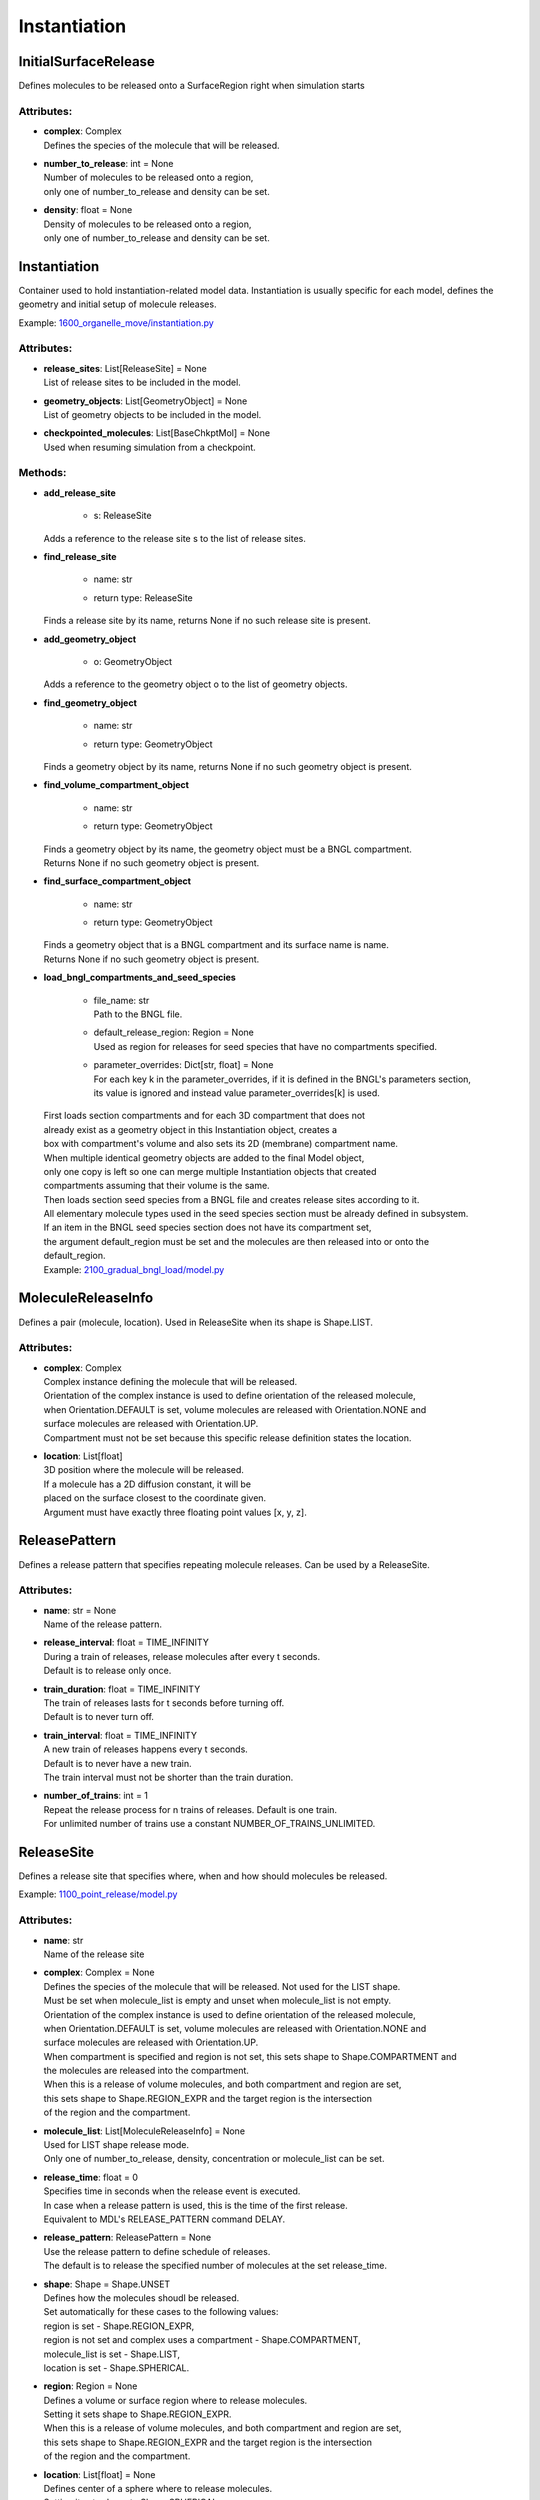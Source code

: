 .. _api-instantiation:

*************
Instantiation
*************
InitialSurfaceRelease
=====================

Defines molecules to be released onto a SurfaceRegion right when simulation starts

Attributes:
***********
* | **complex**: Complex
  | Defines the species of the molecule that will be released.

* | **number_to_release**: int = None
  | Number of molecules to be released onto a region,
  | only one of number_to_release and density can be set.

* | **density**: float = None
  | Density of molecules to be released onto a region,
  | only one of number_to_release and density can be set.

Instantiation
=============

Container used to hold instantiation-related model data. 
Instantiation is usually specific for each model, defines 
the geometry and initial setup of molecule releases.

Example: `1600_organelle_move/instantiation.py <https://github.com/mcellteam/mcell_tests/blob/mcell4_dev/tests/pymcell4_positive/1600_organelle_move/instantiation.py>`_ 

Attributes:
***********
* | **release_sites**: List[ReleaseSite] = None
  | List of release sites to be included in the model.

* | **geometry_objects**: List[GeometryObject] = None
  | List of geometry objects to be included in the model.

* | **checkpointed_molecules**: List[BaseChkptMol] = None
  | Used when resuming simulation from a checkpoint.


Methods:
*********
* | **add_release_site**

   * | s: ReleaseSite

  | Adds a reference to the release site s to the list of release sites.


* | **find_release_site**

   * | name: str
   * | return type: ReleaseSite


  | Finds a release site by its name, returns None if no such release site is present.


* | **add_geometry_object**

   * | o: GeometryObject

  | Adds a reference to the geometry object o to the list of geometry objects.


* | **find_geometry_object**

   * | name: str
   * | return type: GeometryObject


  | Finds a geometry object by its name, returns None if no such geometry object is present.


* | **find_volume_compartment_object**

   * | name: str
   * | return type: GeometryObject


  | Finds a geometry object by its name, the geometry object must be a BNGL compartment.
  | Returns None if no such geometry object is present.


* | **find_surface_compartment_object**

   * | name: str
   * | return type: GeometryObject


  | Finds a geometry object that is a BNGL compartment and its surface name is name.
  | Returns None if no such geometry object is present.


* | **load_bngl_compartments_and_seed_species**

   * | file_name: str
     | Path to the BNGL file.

   * | default_release_region: Region = None
     | Used as region for releases for seed species that have no compartments specified.

   * | parameter_overrides: Dict[str, float] = None
     | For each key k in the parameter_overrides, if it is defined in the BNGL's parameters section,
     | its value is ignored and instead value parameter_overrides[k] is used.


  | First loads section compartments and for each 3D compartment that does not 
  | already exist as a geometry object in this Instantiation object, creates a 
  | box with compartment's volume and also sets its 2D (membrane) compartment name.
  | When multiple identical geometry objects are added to the final Model object, 
  | only one copy is left so one can merge multiple Instantiation objects that created 
  | compartments assuming that their volume is the same.        
  | Then loads section seed species from a BNGL file and creates release sites according to it.
  | All elementary molecule types used in the seed species section must be already defined in subsystem.
  | If an item in the BNGL seed species section does not have its compartment set,
  | the argument default_region must be set and the molecules are then released into or onto the 
  | default_region.

  | Example: `2100_gradual_bngl_load/model.py <https://github.com/mcellteam/mcell_tests/blob/mcell4_dev/tests/pymcell4/2100_gradual_bngl_load/model.py>`_ 



MoleculeReleaseInfo
===================

Defines a pair (molecule, location). Used in ReleaseSite when its shape is Shape.LIST.

Attributes:
***********
* | **complex**: Complex
  | Complex instance defining the molecule that will be released.
  | Orientation of the complex instance is used to define orientation of the released molecule,
  | when Orientation.DEFAULT is set, volume molecules are released with Orientation.NONE and
  | surface molecules are released with Orientation.UP.
  | Compartment must not be set because this specific release definition states the location.

* | **location**: List[float]
  | 3D position where the molecule will be released. 
  | If a molecule has a 2D diffusion constant, it will be
  | placed on the surface closest to the coordinate given. 
  | Argument must have exactly three floating point values [x, y, z].

ReleasePattern
==============

Defines a release pattern that specifies repeating molecule releases. 
Can be used by a ReleaseSite.

Attributes:
***********
* | **name**: str = None
  | Name of the release pattern.

* | **release_interval**: float = TIME_INFINITY
  | During a train of releases, release molecules after every t seconds. 
  | Default is to release only once.

* | **train_duration**: float = TIME_INFINITY
  | The train of releases lasts for t seconds before turning off. 
  | Default is to never turn off.

* | **train_interval**: float = TIME_INFINITY
  | A new train of releases happens every t seconds. 
  | Default is to never have a new train. 
  | The train interval must not be shorter than the train duration.

* | **number_of_trains**: int = 1
  | Repeat the release process for n trains of releases. Default is one train.
  | For unlimited number of trains use a constant NUMBER_OF_TRAINS_UNLIMITED.

ReleaseSite
===========

Defines a release site that specifies where, when and how should molecules be released.

Example: `1100_point_release/model.py <https://github.com/mcellteam/mcell_tests/blob/mcell4_dev/tests/pymcell4/1100_point_release/model.py>`_ 

Attributes:
***********
* | **name**: str
  | Name of the release site

* | **complex**: Complex = None
  | Defines the species of the molecule that will be released. Not used for the LIST shape. 
  | Must be set when molecule_list is empty and unset when molecule_list is not empty.
  | Orientation of the complex instance is used to define orientation of the released molecule,
  | when Orientation.DEFAULT is set, volume molecules are released with Orientation.NONE and
  | surface molecules are released with Orientation.UP.
  | When compartment is specified and region is not set, this sets shape to Shape.COMPARTMENT and 
  | the molecules are released into the compartment.
  | When this is a release of volume molecules, and both compartment and region are set, 
  | this sets shape to Shape.REGION_EXPR and the target region is the intersection 
  | of the region and the compartment.

* | **molecule_list**: List[MoleculeReleaseInfo] = None
  | Used for LIST shape release mode. 
  | Only one of number_to_release, density, concentration or molecule_list can be set.

* | **release_time**: float = 0
  | Specifies time in seconds when the release event is executed.
  | In case when a release pattern is used, this is the time of the first release.      
  | Equivalent to MDL's RELEASE_PATTERN command DELAY.

* | **release_pattern**: ReleasePattern = None
  | Use the release pattern to define schedule of releases. 
  | The default is to release the specified number of molecules at the set release_time.

* | **shape**: Shape = Shape.UNSET
  | Defines how the molecules shoudl be released. 
  | Set automatically for these cases to the following values\: 
  | region is set - Shape.REGION_EXPR,
  | region is not set and complex uses a compartment - Shape.COMPARTMENT,
  | molecule_list is set - Shape.LIST,
  | location is set - Shape.SPHERICAL.

* | **region**: Region = None
  | Defines a volume or surface region where to release molecules. 
  | Setting it sets shape to Shape.REGION_EXPR. 
  | When this is a release of volume molecules, and both compartment and region are set, 
  | this sets shape to Shape.REGION_EXPR and the target region is the intersection 
  | of the region and the compartment.

* | **location**: List[float] = None
  | Defines center of a sphere where to release molecules. 
  | Setting it sets shape to Shape.SPHERICAL.

* | **site_diameter**: float = 0
  | For a geometrical release site, this releases molecules uniformly within
  | a radius r computed as site_diameter/2. 
  | Used only when shape is Shape.SPHERICAL.
  | Maximum one of site_diameter or site_radius may be set.

* | **site_radius**: float = None
  | For a geometrical release site, this releases molecules uniformly within
  | a radius site_radius.
  | Used only when shape is Shape.SPHERICAL.
  | Maximum one of site_diameter or site_radius may be set.

* | **number_to_release**: float = None
  | Sets number of molecules to release. Cannot be set when shape is Shape.LIST. 
  | Only one of number_to_release, density, concentration or molecule_list can be set.
  | Value is truncated (floored) to an integer.

* | **density**: float = None
  | Unit is molecules per square micron (for surfaces). 
  | Only one of number_to_release, density, concentration or molecule_list can be set.
  | Cannot be set when shape is Shape.LIST.

* | **concentration**: float = None
  | Unit is molar (moles per liter) for volumes.
  | Only one of number_to_release, density, concentration or molecule_list can be set.
  | Cannot be set when shape is Shape.LIST.

* | **release_probability**: float = 1
  | This release does not occur every time, but rather with probability p. 
  | Either the whole release occurs or none of it does; the probability does not 
  | apply molecule-by-molecule. release_probability must be in the interval [0, 1].

